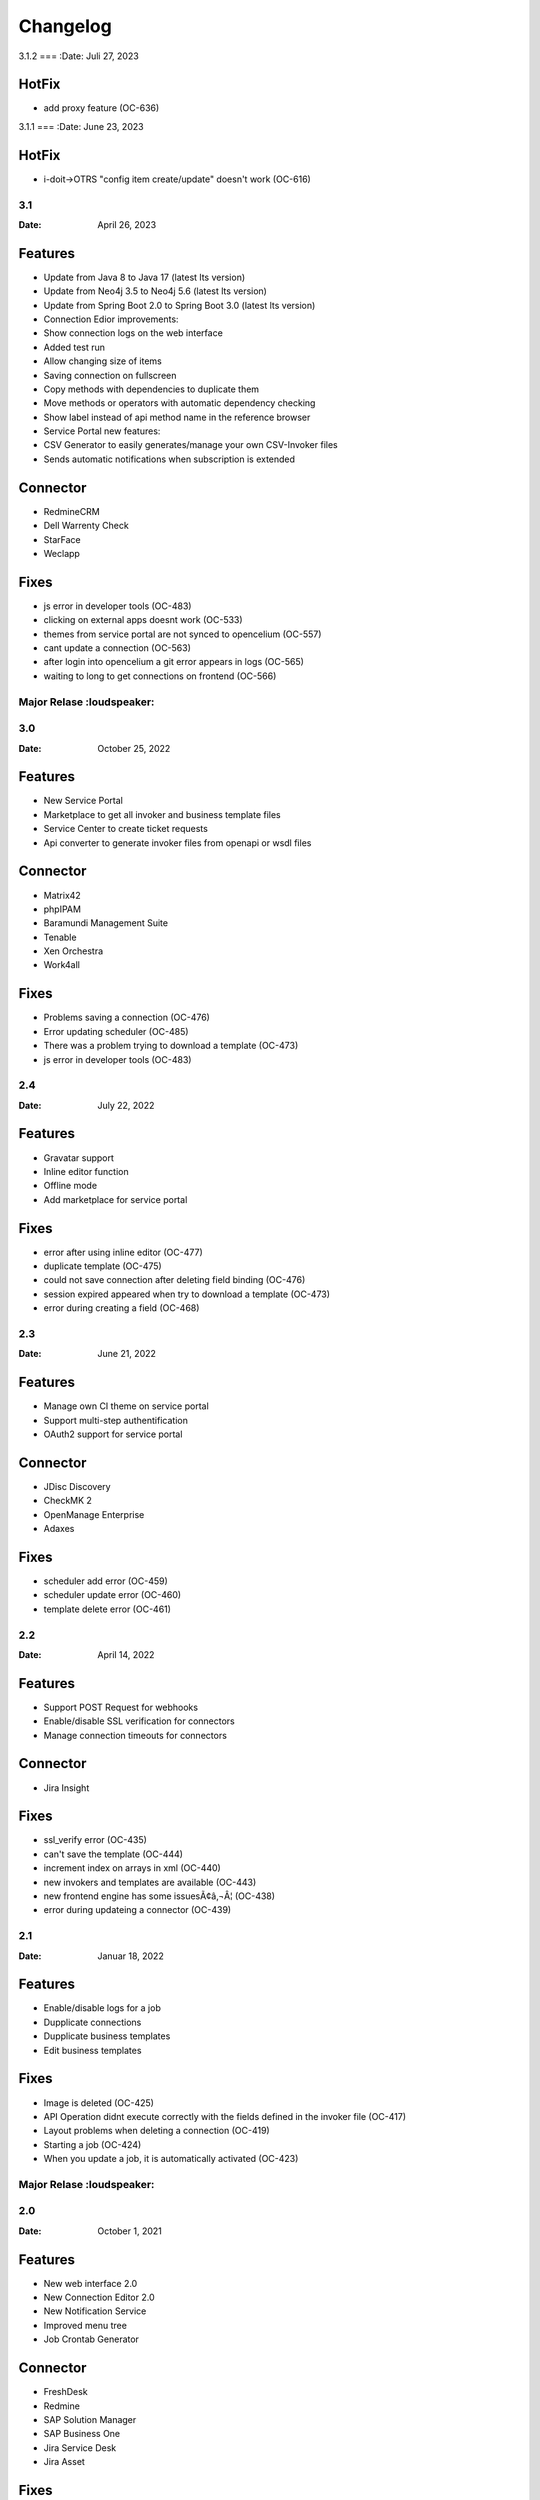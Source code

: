 *********
Changelog
*********


3.1.2
===
:Date: Juli 27, 2023

HotFix
--------

* add proxy feature (OC-636)


3.1.1
===
:Date: June 23, 2023

HotFix
--------

* i-doit->OTRS "config item create/update" doesn't work (OC-616)


3.1
===
:Date: April 26, 2023

Features
--------

* Update from Java 8 to Java 17 (latest lts version)
* Update from Neo4j 3.5 to Neo4j 5.6 (latest lts version)
* Update from Spring Boot 2.0 to Spring Boot 3.0 (latest lts version)
* Connection Edior improvements:
* Show connection logs on the web interface
* Added test run
* Allow changing size of items
* Saving connection on fullscreen
* Copy methods with dependencies to duplicate them
* Move methods or operators with automatic dependency checking
* Show label instead of api method name in the reference browser
* Service Portal new features:
* CSV Generator to easily generates/manage your own CSV-Invoker files
* Sends automatic notifications when subscription is extended

Connector
---------

* RedmineCRM
* Dell Warrenty Check
* StarFace
* Weclapp


Fixes
-----

* js error in developer tools (OC-483)
* clicking on external apps doesnt work (OC-533)
* themes from service portal are not synced to opencelium (OC-557)
* cant update a connection (OC-563)
* after login into opencelium a git error appears in logs (OC-565)
* waiting to long to get connections on frontend (OC-566)


Major Relase :loudspeaker:
============

3.0
===
:Date: October 25, 2022

Features
--------

* New Service Portal
* Marketplace to get all invoker and business template files
* Service Center to create ticket requests
* Api converter to generate invoker files from openapi or wsdl files

Connector
---------

* Matrix42
* phpIPAM
* Baramundi Management Suite
* Tenable
* Xen Orchestra
* Work4all

Fixes
-----

* Problems saving a connection (OC-476)
* Error updating scheduler (OC-485)
* There was a problem trying to download a template (OC-473)
* js error in developer tools (OC-483)


2.4
===
:Date: July 22, 2022

Features
--------

* Gravatar support
* Inline editor function
* Offline mode
* Add marketplace for service portal

Fixes
-----

* error after using inline editor (OC-477)
* duplicate template (OC-475)
* could not save connection after deleting field binding (OC-476)
* session expired appeared when try to download a template (OC-473)
* error during creating a field (OC-468)


2.3
===
:Date: June 21, 2022

Features
--------

* Manage own CI theme on service portal
* Support multi-step authentification
* OAuth2 support for service portal

Connector
---------

* JDisc Discovery
* CheckMK 2
* OpenManage Enterprise
* Adaxes

Fixes
-----

* scheduler add error (OC-459)
* scheduler update error (OC-460)
* template delete error (OC-461)


2.2
===
:Date: April 14, 2022

Features
--------

* Support POST Request for webhooks
* Enable/disable SSL verification for connectors
* Manage connection timeouts for connectors


Connector
---------

* Jira Insight

Fixes
-----

* ssl_verify error (OC-435)
* can't save the template (OC-444)
* increment index on arrays in xml (OC-440)
* new invokers and templates are available (OC-443)
* new frontend engine has some issuesÃ¢â‚¬Â¦ (OC-438)
* error during updateing a connector (OC-439)


2.1
===
:Date: Januar 18, 2022

Features
--------

* Enable/disable logs for a job
* Dupplicate connections
* Dupplicate business templates
* Edit business templates

Fixes
-----

* Image is deleted (OC-425)
* API Operation didnt execute correctly with the fields defined in the invoker file (OC-417)
* Layout problems when deleting a connection (OC-419)
* Starting a job (OC-424)
* When you update a job, it is automatically activated (OC-423)


Major Relase :loudspeaker:
============

2.0
===
:Date: October 1, 2021

Features
--------

* New web interface 2.0
* New Connection Editor 2.0
* New Notification Service
* Improved menu tree
* Job Crontab Generator

Connector
---------

* FreshDesk
* Redmine
* SAP Solution Manager
* SAP Business One
* Jira Service Desk
* Jira Asset

Fixes
-----

* Connection crashed after making some changes (OC-341)
* Json tool could not add new property in old connection layout (OC-364)
* Layout problems when deleting a connection (OC-384)
* Wrong position of the title from dashboard widget (OC-362)


1.4
===
:Date: Mai 19, 2021

Features
--------

* Add dashboard widget
* Add update assistant
* Add new operator allow/deny list
* Add params in webhook
* Add tool opencelium-addon for i-doit
* Add tool apiextension for otrs/znuny/otobo
* Add tool webservice configuration for otrs/znuny/otobo

Fixes
-----

* Creates a white method what could not use (OC-299)
* Wrong synax generated on a query by using ref generator (OC-330)


1.3
===
:Date: November 30, 2020

Features
--------

* Supporting xml as a content-type
* Template converter. Converts old templates to newer version
* Adding a draft function to restore connections
* Adding operator "PropertyExists" and "PropertyNotExists" in connection editor

Fixes
-----

* Added property "sessionTime" when generating token (OC-257)
* Fixed bug where liquebase throw an exception (OC-257)
* Fixed bug in TooltipFontIcon (OC-160)


1.2
===
:Date: July 8, 2020

Features
--------

* Send method test calls in connection view
* Managing notifications for a job (PRE/POST/ALERT)

Connector
---------

* Jira
* Bitbucket
* Trello
* PRTG Network Monitor
* Aruba Clearpass
* CSV2API
* DB2API

Fixes
-----

* Sorting of the items in Connection (Add/Update) is wrong if the amount is more than 10 (OC-238)
* Minimize(maximize) animation works not stable in Connection (Add/Update) (OC-239)
* The removing of last item in the subtree of Connector does not work correctly in Connection (Add/Update) (OC-240)
* Update from v1.0 to v1.1 (OC-241)
* Scheduler saving (OC-250)
* Backend creates job even crontab entered wrong (OC-251)
* Fix bug when updating connector with null value of image property (OC-258)


1.1
===
:Date: April 7, 2020

Features
--------

* Send method test calls in connection view
* Managing notifications for a job (PRE/POST/ALERT)

Connector
---------

* Azure
* Sensu
* OpenNMS
* CheckMK
* AWS

Fixes
-----

* Execute several jobs doesnt work (OC-226)
* Connection get error via notification (OC-206)
* No kibana link was created after triggering a job (OC-189)
* Connection get error via notification (OC-189)
* Scheduler saving (OC-250)
* First execution job will not be updated on scheduler view (OC-225)


Major Relase :loudspeaker:
============

1.0
===
:Date: Februar 1, 2020

Connector
---------

* i-doit
* Zabbix
* Icinga2
* OTRS/Znuny/OTOBO

